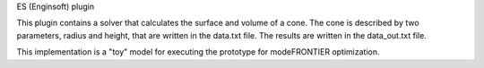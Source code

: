 ES (Enginsoft) plugin

This plugin contains a solver that calculates the surface and volume of a cone. 
The cone is described by two parameters, radius and height, that are written in
the data.txt file.
The results are written in the data_out.txt file.

This implementation is a "toy" model for executing the prototype for 
modeFRONTIER optimization.
